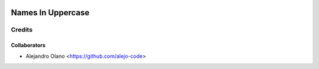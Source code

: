 .. image:: https://img.shields.io/badge/licence-AGPL--3-blue.svg
   :target: http://www.gnu.org/licenses/agpl-3.0-standalone.html
   :alt: License: AGPL-3

=================
Names In Uppercase
=================

Credits
-------

Collaborators
=============

* Alejandro Olano <https://github.com/alejo-code>
